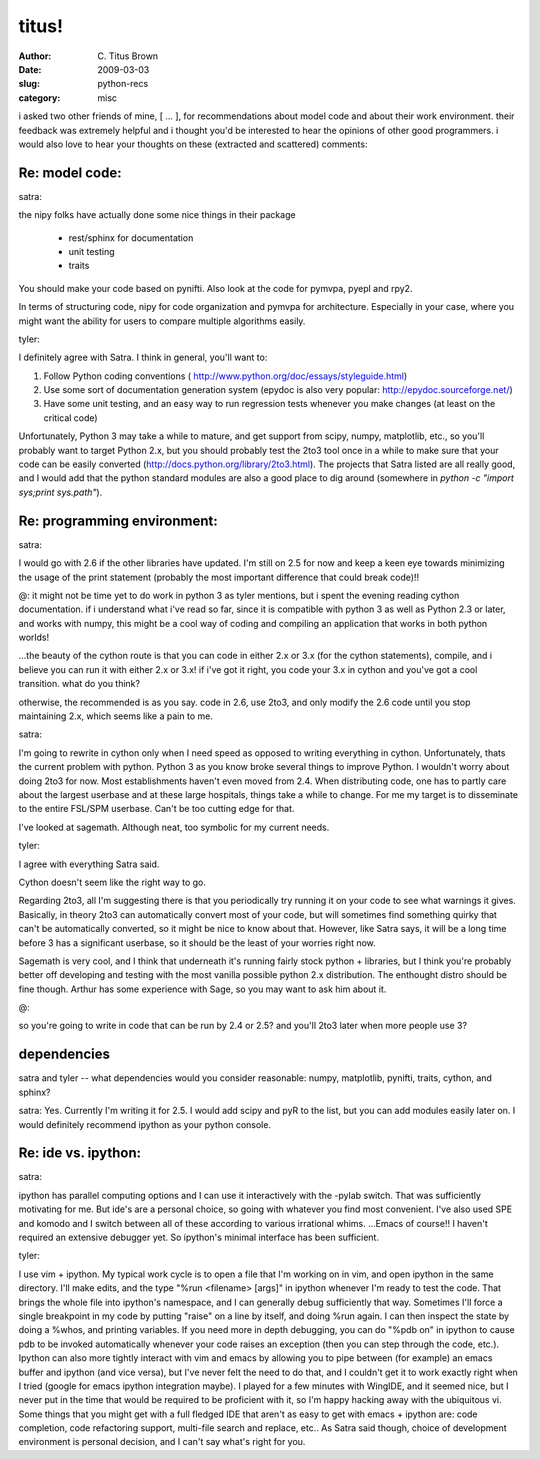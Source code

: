 titus!
######

:author: C\. Titus Brown
:date: 2009-03-03
:slug: python-recs
:category: misc

i asked two other friends of mine, [ ... ], for recommendations about
model code and about their work environment.  their feedback was
extremely helpful and i thought you'd be interested to hear the
opinions of other good programmers.  i would also love to hear your
thoughts on these (extracted and scattered) comments:

Re: model code:
---------------

satra:

the nipy folks have actually done some nice things in their package

 - rest/sphinx for documentation
 - unit testing
 - traits

You should make your code based on pynifti. Also look at the code for
pymvpa, pyepl and rpy2.

In terms of structuring code, nipy for code organization and pymvpa for
architecture. Especially in your case, where you might want the ability for
users to compare multiple algorithms easily.

tyler:

I definitely agree with Satra.  I think in general, you'll want to:

1) Follow Python coding conventions (
   http://www.python.org/doc/essays/styleguide.html)
2) Use some sort of documentation generation system (epydoc is also very
   popular: http://epydoc.sourceforge.net/)
3) Have some unit testing, and an easy way to run regression tests whenever
   you make changes (at least on the critical code)

Unfortunately, Python 3 may take a while to mature, and get support
from scipy, numpy, matplotlib, etc., so you'll probably want to target
Python 2.x, but you should probably test the 2to3 tool once in a while
to make sure that your code can be easily converted
(http://docs.python.org/library/2to3.html). The projects that Satra
listed are all really good, and I would add that the python standard
modules are also a good place to dig around (somewhere in `python -c
"import sys;print sys.path"`).

Re: programming environment:
----------------------------

satra:

I would go with 2.6 if the other libraries have updated. I'm still on 2.5
for now and keep a keen eye towards minimizing the usage of the print
statement (probably the most important difference that could break code)!!

@:
it might not be time yet to do work in python 3 as tyler mentions, but i
spent the evening reading cython documentation.  if i understand what i've
read so far, since it is compatible with python 3 as well as Python 2.3 or
later, and works with numpy, this might be a cool way of coding and
compiling an application that works in both python worlds!

...the beauty of the cython route is that you can code in either 2.x or 3.x
(for the cython statements), compile, and i believe you can run it with
either 2.x or 3.x!  if i've got it right, you code your 3.x in cython and
you've got a cool transition.  what do you think?

otherwise, the recommended is as you say.  code in 2.6, use 2to3, and only
modify the 2.6 code until you stop maintaining 2.x, which seems like a pain
to me.

satra:

I'm going to rewrite in cython only when I need speed as opposed to writing
everything in cython. Unfortunately, thats the current problem with python.
Python 3 as you know broke several things to improve Python. I wouldn't
worry about doing 2to3 for now. Most establishments haven't even moved from
2.4. When distributing code, one has to partly care about the largest
userbase and at these large hospitals, things take a while to change. For me
my target is to disseminate to the entire FSL/SPM userbase. Can't be too
cutting edge for that.

I've looked at sagemath. Although neat, too symbolic for my current needs.

tyler:

I agree with everything Satra said.

Cython doesn't seem like the right way to go.

Regarding 2to3, all I'm suggesting there is that you periodically try
running it on your code to see what warnings it gives.  Basically, in theory
2to3 can automatically convert most of your code, but will sometimes find
something quirky that can't be automatically converted, so it might be nice
to know about that.  However, like Satra says, it will be a long time before
3 has a significant userbase, so it should be the least of your worries
right now.

Sagemath is very cool, and I think that underneath it's running fairly stock
python + libraries, but I think you're probably better off developing and
testing with the most vanilla possible python 2.x distribution.  The
enthought distro should be fine though. Arthur has some experience with
Sage, so you may want to ask him about it.

@:

so you're going to write in code that can be run by 2.4 or 2.5?
and you'll 2to3 later when more people use 3?

dependencies
------------

satra and tyler -- what dependencies would you consider reasonable:
numpy, matplotlib, pynifti, traits, cython, and sphinx?

satra:
Yes. Currently I'm writing it for 2.5.
I would add scipy and pyR to the list, but you can add modules easily later
on. I would definitely recommend ipython as your python console.

Re: ide vs. ipython:
--------------------

satra:

ipython has parallel computing options and I can use it interactively with
the -pylab switch. That was sufficiently motivating for me. But
ide's are a personal choice, so going with whatever you find most
convenient. I've also used SPE and komodo and I switch between all of
these according to various irrational whims.
...Emacs of course!! I haven't required an extensive debugger yet. So
ipython's minimal interface has been sufficient.

tyler:

I use vim + ipython.  My typical work cycle is to open a file that I'm
working on in vim, and open ipython in the same directory.  I'll make edits,
and the type "%run <filename> [args]" in ipython whenever I'm ready to test
the code.  That brings the whole file into ipython's namespace, and I can
generally debug sufficiently that way.  Sometimes I'll force a single
breakpoint in my code by putting "raise" on a line by itself, and doing %run
again. I can then inspect the state by doing a %whos, and printing
variables.  If you need more in depth debugging, you can do "%pdb on" in
ipython to cause pdb to be invoked automatically whenever your code raises
an exception (then you can step through the code, etc.).  Ipython can also
more tightly interact with vim and emacs by allowing you to pipe between
(for example) an emacs buffer and ipython (and vice versa), but I've never
felt the need to do that, and I couldn't get it to work exactly right when I
tried (google for emacs ipython integration maybe). I played for a few
minutes with WingIDE, and it seemed nice, but I never put in the time that
would be required to be proficient with it, so I'm happy hacking away with
the ubiquitous vi.  Some things that you might get with a full fledged IDE
that aren't as easy to get with emacs + ipython are: code completion, code
refactoring support, multi-file search and replace, etc..  As Satra said
though, choice of development environment is personal decision, and I can't
say what's right for you.
